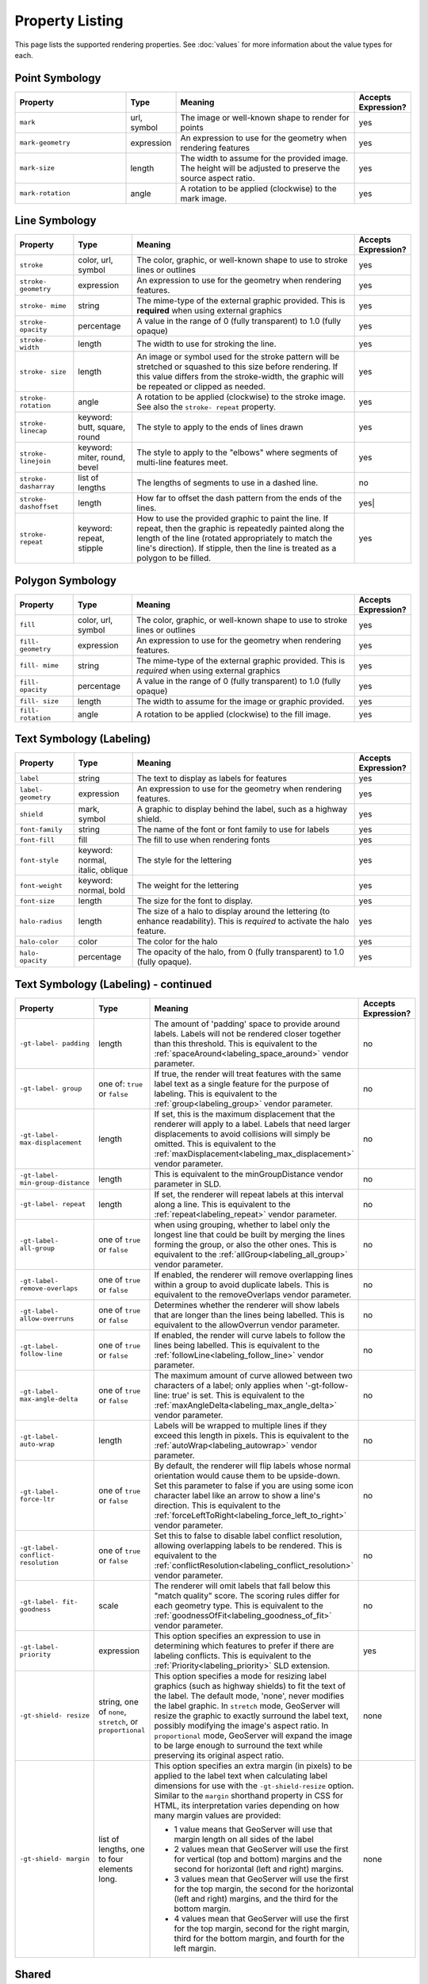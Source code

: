 .. highlight:: css

Property Listing
================

This page lists the supported rendering properties.  See :doc:`values` for more
information about the value types for each.

Point Symbology
---------------

.. list-table::
    :widths: 30 10 50 10

    - * **Property**
      * **Type**
      * **Meaning**
      * **Accepts Expression?**
    - * ``mark``     
      * url, symbol
      * The image or well-known shape to render for points
      * yes
    - * ``mark-geometry`` 
      * expression
      * An expression to use for the geometry when rendering features
      * yes
    - * ``mark-size`` 
      * length   
      * The width to assume for the provided image.  The height will be
        adjusted to preserve the source aspect ratio. 
      * yes
    - * ``mark-rotation``
      * angle 
      * A rotation to be applied (clockwise) to the mark image.
      * yes

Line Symbology
--------------

.. list-table:: 
    :widths: 15 15 60 10

    - * **Property** 
      * **Type**
      * **Meaning**
      * **Accepts Expression?**
    - * ``stroke``
      * color, url, symbol
      * The color, graphic, or well-known shape to use to stroke lines or outlines
      * yes
    - * ``stroke- geometry``
      * expression
      * An expression to use for the geometry when rendering features. 
      * yes
    - * ``stroke- mime``      
      * string           
      * The mime-type of the external graphic provided.  This is **required**
        when using external graphics
      * yes
    - * ``stroke- opacity``   
      * percentage       
      * A value in the range of 0 (fully transparent) to 1.0 (fully opaque)  
      * yes
    - * ``stroke- width``     
      * length           
      * The width to use for stroking the line.
      * yes
    - * ``stroke- size``     
      * length           
      * An image or symbol used for the stroke pattern will be stretched or
        squashed to this size before rendering.  If this value differs from the
        stroke-width, the graphic will be repeated or clipped as needed.
      * yes
    - * ``stroke- rotation``  
      * angle            
      * A rotation to be applied (clockwise) to the stroke image. See also the
        ``stroke- repeat`` property.
      * yes
    - * ``stroke- linecap``   
      * keyword: butt, square, round
      * The style to apply to the ends of lines drawn 
      * yes
    - * ``stroke- linejoin``  
      * keyword: miter, round, bevel
      * The style to apply to the "elbows" where segments of multi-line features meet. 
      * yes
    - * ``stroke- dasharray`` 
      * list of lengths  
      * The lengths of segments to use in a dashed line. 
      * no
    - * ``stroke- dashoffset``
      * length           
      * How far to offset the dash pattern from the ends of the lines.  
      * yes|
    - * ``stroke- repeat``
      * keyword: repeat, stipple
      * How to use the provided graphic to paint the line.  If repeat, then the
        graphic is repeatedly painted along the length of the line (rotated
        appropriately to match the line's direction).  If stipple, then the line
        is treated as a polygon to be filled.
      * yes

Polygon Symbology
-----------------

.. list-table:: 
    :widths: 15 15 60 10

    - * **Property** 
      * **Type**
      * **Meaning**
      * **Accepts Expression?**
    - * ``fill``         
      * color, url, symbol 
      * The color, graphic, or well-known shape to use to stroke lines or outlines 
      * yes
    - * ``fill- geometry``
      * expression 
      * An expression to use for the geometry when rendering features. 
      * yes
    - * ``fill- mime``    
      * string            
      * The mime-type of the external graphic provided.  This is *required*
        when using external graphics 
      * yes
    - * ``fill- opacity`` 
      * percentage        
      * A value in the range of 0 (fully transparent) to 1.0 (fully opaque) 
      * yes
    - * ``fill- size``    
      * length            
      * The width to assume for the image or graphic provided. 
      * yes
    - * ``fill- rotation``
      * angle             
      * A rotation to be applied (clockwise) to the fill image. 
      * yes

Text Symbology (Labeling)
-------------------------

.. list-table:: 
    :widths: 15 15 60 10

    - * **Property** 
      * **Type**
      * **Meaning**
      * **Accepts Expression?**
    - * ``label``      
      * string
      * The text to display as labels for features
      * yes
    - * ``label- geometry``
      * expression 
      * An expression to use for the geometry when rendering features. 
      * yes
    - * ``shield``
      * mark, symbol
      * A graphic to display behind the label, such as a highway shield.
      * yes
    - * ``font-family``
      * string
      * The name of the font or font family to use for labels
      * yes
    - * ``font-fill``
      * fill
      * The fill to use when rendering fonts
      * yes
    - * ``font-style`` 
      * keyword: normal, italic, oblique
      * The style for the lettering 
      * yes
    - * ``font-weight``
      * keyword: normal, bold
      * The weight for the lettering 
      * yes
    - * ``font-size``  
      * length
      * The size for the font to display. 
      * yes
    - * ``halo-radius``  
      * length
      * The size of a halo to display around the lettering (to enhance
        readability). This is *required* to activate the halo feature. 
      * yes
    - * ``halo-color`` 
      * color 
      * The color for the halo 
      * yes
    - * ``halo- opacity``
      * percentage
      * The opacity of the halo, from 0 (fully transparent) to 1.0 (fully opaque). 
      * yes

Text Symbology (Labeling) - continued
-------------------------------------

.. list-table:: 
    :widths: 15 15 60 10

    - * **Property** 
      * **Type**
      * **Meaning**
      * **Accepts Expression?**
    - * ``-gt-label- padding``
      * length
      * The amount of 'padding' space to provide around labels.  Labels will
        not be rendered closer together than this threshold.  This is
        equivalent to the :ref:`spaceAround<labeling_space_around>` vendor parameter.
      * no
    - * ``-gt-label- group``
      * one of: ``true`` or ``false``
      * If true, the render will treat features with the same label text as a
        single feature for the purpose of labeling.  This is equivalent to the 
        :ref:`group<labeling_group>` vendor parameter.
      * no
    - * ``-gt-label- max-displacement``
      * length
      * If set, this is the maximum displacement that the renderer will apply
        to a label.  Labels that need larger displacements to avoid collisions
        will simply be omitted.  This is equivalent to the
        :ref:`maxDisplacement<labeling_max_displacement>` vendor parameter.
      * no
    - * ``-gt-label- min-group-distance``
      * length
      * This is equivalent to the minGroupDistance vendor parameter in SLD.
      * no
    - * ``-gt-label- repeat``
      * length
      * If set, the renderer will repeat labels at this interval along a line.
        This is equivalent to the :ref:`repeat<labeling_repeat>` vendor parameter.
      * no
    - * ``-gt-label- all-group``
      * one of ``true`` or ``false``
      * when using grouping, whether to label only the longest line that could
        be built by merging the lines forming the group, or also the other
        ones.  This is equivalent to the :ref:`allGroup<labeling_all_group>`
        vendor parameter.
      * no
    - * ``-gt-label- remove-overlaps``
      * one of ``true`` or ``false``
      * If enabled, the renderer will remove overlapping lines within a group
        to avoid duplicate labels.  This is equivalent to the
        removeOverlaps vendor parameter.
      * no
    - * ``-gt-label- allow-overruns``
      * one of ``true`` or ``false``
      * Determines whether the renderer will show labels that are longer than
        the lines being labelled.  This is equivalent to the allowOverrun
        vendor parameter.
      * no
    - * ``-gt-label- follow-line``
      * one of ``true`` or ``false``
      * If enabled, the render will curve labels to follow the lines being
        labelled.  This is equivalent to the
        :ref:`followLine<labeling_follow_line>` vendor parameter.
      * no
    - * ``-gt-label- max-angle-delta``
      * one of ``true`` or ``false``
      * The maximum amount of curve allowed between two characters of a label;
        only applies when '-gt-follow-line: true' is set.  This is equivalent
        to the :ref:`maxAngleDelta<labeling_max_angle_delta>` vendor parameter.
      * no
    - * ``-gt-label- auto-wrap``
      * length
      * Labels will be wrapped to multiple lines if they exceed this length in
        pixels.  This is equivalent to the :ref:`autoWrap<labeling_autowrap>`
        vendor parameter.
      * no
    - * ``-gt-label- force-ltr``
      * one of ``true`` or ``false``
      * By default, the renderer will flip labels whose normal orientation
        would cause them to be upside-down. Set this parameter to false if you
        are using some icon character label like an arrow to show a line's
        direction.  This is equivalent to the
        :ref:`forceLeftToRight<labeling_force_left_to_right>` vendor parameter.
      * no
    - * ``-gt-label- conflict- resolution``
      * one of ``true`` or ``false``
      * Set this to false to disable label conflict resolution, allowing
        overlapping labels to be rendered.  This is equivalent to the
        :ref:`conflictResolution<labeling_conflict_resolution>` vendor
        parameter.
      * no
    - * ``-gt-label- fit- goodness``
      * scale
      * The renderer will omit labels that fall below this "match quality"
        score.  The scoring rules differ for each geometry type.  This is
        equivalent to the :ref:`goodnessOfFit<labeling_goodness_of_fit>` vendor
        parameter.
      * no
    - * ``-gt-label- priority``
      * expression
      * This option specifies an expression to use in determining which
        features to prefer if there are labeling conflicts.  This is equivalent
        to the :ref:`Priority<labeling_priority>` SLD extension.
      * yes
    - * ``-gt-shield- resize``
      * string, one of ``none``, ``stretch``, or ``proportional``
      * This option specifies a mode for resizing label graphics (such as
        highway shields) to fit the text of the label.  The default mode,
        'none', never modifies the label graphic. In ``stretch`` mode,
        GeoServer will resize the graphic to exactly surround the label text,
        possibly modifying the image's aspect ratio.  In ``proportional`` mode,
        GeoServer will expand the image to be large enough to surround the text
        while preserving its original aspect ratio.
      * none
    - * ``-gt-shield- margin``
      * list of lengths, one to four elements long.
      * This option specifies an extra margin (in pixels) to be applied to the
        label text when calculating label dimensions for use with the
        ``-gt-shield-resize`` option.  Similar to the ``margin`` shorthand
        property in CSS for HTML, its interpretation varies depending on how
        many margin values are provided:

        * 1 value means that GeoServer will use that margin length on all sides
          of the label
        * 2 values mean that GeoServer will use the first for vertical (top and
          bottom) margins and the second for horizontal (left and right)
          margins.
        * 3 values mean that GeoServer will use the first for the top margin,
          the second for the horizontal (left and right) margins, and the third
          for the bottom margin.
        * 4 values mean that GeoServer will use the first for the top margin,
          second for the right margin, third for the bottom margin, and fourth
          for the left margin.

      * none

Shared
------

.. list-table:: 
    :widths: 15 15 60 10

    - * **Property** 
      * **Type**
      * **Meaning**
      * **Accepts Expression?**
    - * ``geometry``
      * expression 
      * An expression to use for the geometry when rendering features. This
        provides a geometry for all types of symbology, but can be overridden
        by the symbol-specific geometry properties. 
      * yes

Symbol Properties
-----------------

These properties are applied only when styling built-in symbols.  See
:doc:`/community/css/styled-marks` for details.

.. list-table::
    :widths: 15 15 60 10

    - * **Property** 
      * **Type**
      * **Meaning**
      * **Accepts Expression?**
    - * ``size``
      * length
      * The size at which to render the symbol. 
      * yes
    - * ``rotation``
      * angle
      * An angle through which to rotate the symbol. 
      * yes
